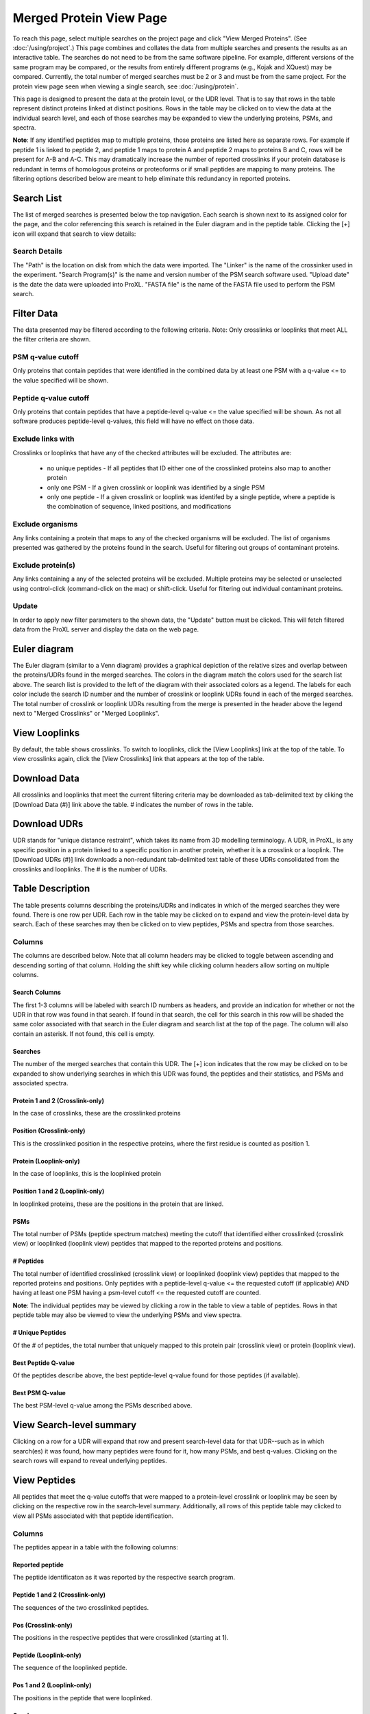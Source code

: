 ====================================
Merged Protein View Page
====================================

.. image:: /images/merged-protein-page.png

To reach this page, select multiple searches on the project page and click
"View Merged Proteins". (See :doc:`/using/project`.) This page combines and collates
the data from multiple searches and presents the results as an interactive table.
The searches do not need to be from the same software pipeline. For example,
different versions of the same program may be compared, or the results from
entirely different programs (e.g., Kojak and XQuest) may be compared. Currently,
the total number of merged searches must be 2 or 3 and must be from the same
project. For the protein view page seen when viewing a single search,
see :doc:`/using/protein`.

This page is designed to present the data at the protein level, or the UDR level. That is
to say that rows in the table represent distinct proteins linked at distinct positions. Rows
in the table may be clicked on to view the data at the individual search level, and each
of those searches may be expanded to view the underlying proteins, PSMs, and spectra.

**Note**: If any identified peptides map to multiple proteins, those proteins are listed here
as separate rows. For example if peptide 1 is linked to peptide 2, and peptide 1 maps to
protein A and peptide 2 maps to proteins B and C, rows will be present for A-B and A-C.
This may dramatically increase the number of reported crosslinks if your
protein database is redundant in terms of homologous proteins or proteoforms or if small
peptides are mapping to many proteins. The filtering options described below are meant to
help eliminate this redundancy in reported proteins.

Search List
=========================
The list of merged searches is presented below the top navigation. Each search
is shown next to its assigned color for the page, and the color referencing
this search is retained in the Euler diagram and in the peptide table. Clicking the
[+] icon will expand that search to view details:

Search Details
---------------------------
The "Path" is the location on disk from which the data were imported. The "Linker" is the
name of the crossinker used in the experiment. "Search Program(s)" is the name and
version number of the PSM search software used. "Upload date" is the date the data were
uploaded into ProXL. "FASTA file" is the name of the FASTA file used to perform the
PSM search.

Filter Data
=========================
The data presented may be filtered according to the following criteria. Note: Only crosslinks
or looplinks that meet ALL the filter criteria are shown.

PSM q-value cutoff
-------------------------
Only proteins that contain peptides that were identified in the combined data by at least one PSM with a q-value <= to the value
specified will be shown.

Peptide q-value cutoff
-------------------------
Only proteins that contain peptides that have a peptide-level q-value <= the value specified will be shown.
As not all software produces peptide-level q-values, this field will have no effect
on those data.

Exclude links with
-------------------------
Crosslinks or looplinks that have any of the checked attributes will be excluded. The attributes are:

	* no unique peptides - If all peptides that ID either one of the crosslinked proteins also map to another protein
	* only one PSM - If a given crosslink or looplink was identified by a single PSM
	* only one peptide - If a given crosslink or looplink was identifed by a single peptide, where a peptide is the combination of sequence, linked positions, and modifications

Exclude organisms
------------------------
Any links containing a protein that maps to any of the checked organisms will be excluded. The list of
organisms presented was gathered by the proteins found in the search. Useful for filtering out
groups of contaminant proteins.

Exclude protein(s)
------------------------
Any links containing a any of the selected proteins will be excluded. Multiple proteins may be selected
or unselected using control-click (command-click on the mac) or shift-click. Useful for filtering
out individual contaminant proteins.

Update
-------------------------
In order to apply new filter parameters to the shown data, the "Update" button must be clicked. This will
fetch filtered data from the ProXL server and display the data on the web page.

Euler diagram
======================================
.. image:: /images/merged-protein-euler-diagram.png

The Euler diagram (similar to a Venn diagram) provides a graphical depiction of the 
relative sizes and overlap
between the proteins/UDRs found in the merged searches. The colors in the diagram match
the colors used for the search list above. The search list is provided  to the
left of the diagram with their associated colors as a legend. The labels for each
color include the search ID number and the number of crosslink or looplink UDRs found in each
of the merged searches. The total number of crosslink or looplink UDRs resulting from the merge is presented
in the header above the legend next to "Merged Crosslinks" or "Merged Looplinks".

View Looplinks
=========================
By default, the table shows crosslinks. To switch to looplinks, click the [View Looplinks]
link at the top of the table. To view crosslinks again, click the [View Crosslinks] link
that appears at the top of the table.

Download Data
=========================
All crosslinks and looplinks that meet the current filtering criteria may be downloaded
as tab-delimited text by cliking the [Download Data (#)] link above the table. # indicates
the number of rows in the table.

Download UDRs
=========================
UDR stands for "unique distance restraint", which takes its name from 3D modelling
terminology. A UDR, in ProXL, is any specific position in a protein linked to a
specific position in another protein, whether it is a crosslink or a looplink. The
[Download UDRs (#)] link downloads a non-redundant tab-delimited text table of these UDRs consolidated
from the crosslinks and looplinks. The # is the number of UDRs.

Table Description
=========================
The table presents columns describing the proteins/UDRs and indicates in which of the merged searches
they were found. There is one row per UDR. Each row in the table may be clicked on to expand and view
the protein-level data by search. Each of these searches may then be clicked on to view peptides, PSMs
and spectra from those searches.

Columns
-------------------------
The columns are described below. Note that all column headers may be clicked to toggle between ascending and
descending sorting of that column. Holding the shift key while clicking column headers allow sorting on
multiple columns.

Search Columns
^^^^^^^^^^^^^^^^^^^^^^^^^
The first 1-3 columns will be labeled with search ID numbers as headers, and provide an indication for
whether or not the UDR in that row was found in that search. If found in that search, the cell for
this search in this row will be shaded the same color associated with that search in the Euler diagram
and search list at the top of the page. The column will also contain an asterisk. If not found, this
cell is empty.

Searches
^^^^^^^^^^^^^^^^^^^^^^^^^
The number of the merged searches that contain this UDR. The [+] icon indicates that the row may be clicked on to
be expanded to show underlying searches in which this UDR was found, the peptides and their statistics, and PSMs
and associated spectra.

Protein 1 and 2 (Crosslink-only)
^^^^^^^^^^^^^^^^^^^^^^^^^^^^^^^^^^^^^^^^^
In the case of crosslinks, these are the crosslinked proteins

Position (Crosslink-only)
^^^^^^^^^^^^^^^^^^^^^^^^^^
This is the crosslinked position in the respective proteins, where the
first residue is counted as position 1.

Protein (Looplink-only)
^^^^^^^^^^^^^^^^^^^^^^^^^
In the case of looplinks, this is the looplinked protein

Position 1 and 2 (Looplink-only)
^^^^^^^^^^^^^^^^^^^^^^^^^^^^^^^^^^^^^^^^^^
In looplinked proteins, these are the positions in the protein that are linked.

PSMs
^^^^^^^^^^^^^^^^^^^^^^^^^^^^^^^^^^^^^^^^^^
The total number of PSMs (peptide spectrum matches) meeting the cutoff that identified either crosslinked (crosslink view) or looplinked
(looplink view) peptides that mapped to the reported proteins and positions.

# Peptides
^^^^^^^^^^^^^^^^^^^^^^^^^^^^^^^^^^^^^^^^^^
The total number of identified crosslinked (crosslink view) or looplinked (looplink view) peptides
that mapped to the reported proteins and positions. Only peptides with a peptide-level
q-value <= the requested cutoff (if applicable) AND having at least one PSM having a
psm-level cutoff <= the requested cutoff are counted.

**Note**: The individual peptides may be viewed by clicking a row in the table to view a
table of peptides. Rows in that peptide table may also be viewed to view the underlying
PSMs and view spectra.

# Unique Peptides
^^^^^^^^^^^^^^^^^^^^^^^^^^^^^^^^^^^^^^^^^^
Of the # of peptides, the total number that uniquely mapped to this protein pair (crosslink view) or
protein (looplink view).

Best Peptide Q-value
^^^^^^^^^^^^^^^^^^^^^^^^^^^^^^^^^^^^^^^^^^
Of the peptides describe above, the best peptide-level q-value found for those peptides (if available).

Best PSM Q-value
^^^^^^^^^^^^^^^^^^^^^^^^^^^^^^^^^^^^^^^^^^
The best PSM-level q-value among the PSMs described above.

View Search-level summary
=================================
Clicking on a row for a UDR will expand that row and present search-level data for that UDR--such as in which search(es) it was found, how many peptides
were found for it, how many PSMs, and best q-values. Clicking on the search rows will expand to reveal underlying peptides.

View Peptides
=========================
All peptides that meet the q-value cutoffs that were mapped to a protein-level crosslink
or looplink may be seen by clicking on the respective row in the search-level summary. Additionally, all rows
of this peptide table may clicked to view all PSMs associated with that peptide identification.

Columns
-------------------------
The peptides appear in a table with the following columns:

Reported peptide
^^^^^^^^^^^^^^^^^^^^^^^^^
The peptide identificaton as it was reported by the respective search program.

Peptide 1 and 2 (Crosslink-only)
^^^^^^^^^^^^^^^^^^^^^^^^^^^^^^^^^^
The sequences of the two crosslinked peptides.

Pos (Crosslink-only)
^^^^^^^^^^^^^^^^^^^^^^^^^
The positions in the respective peptides that were crosslinked (starting at 1).

Peptide (Looplink-only)
^^^^^^^^^^^^^^^^^^^^^^^^^
The sequence of the looplinked peptide.

Pos 1 and 2 (Looplink-only)
^^^^^^^^^^^^^^^^^^^^^^^^^^^^^
The positions in the peptide that were looplinked.

Q-value
^^^^^^^^^^^^^^^^^^^^^^^^^
The peptide-level q-value for this peptide identification (if available)

# PSMs
^^^^^^^^^^^^^^^^^^^^^^^^^
The number of PSMs that meet the cutoff criteria that identified this peptide.

View PSMs
=========================
All PSMs with a q-value <= the specified PSM-level cutoff may be viewed for a peptide by clicking on a row
in the peptide table that is shown when clicking a row in the main protein table.

Columns
-------------------------
The PSMs appear in a table with the following columns:

Scan Num.
^^^^^^^^^^^^^^^^^^^^^^^^^
The scan number from the spectral file (e.g., mzML file)

Charge
^^^^^^^^^^^^^^^^^^^^^^^^^
The predicted charge state of the precursor ion.

Obs. m/z
^^^^^^^^^^^^^^^^^^^^^^^^^
The observed m/z of the precursor ion.

RT (min)
^^^^^^^^^^^^^^^^^^^^^^^^^
The retention time in minutes.

Scan Filename
^^^^^^^^^^^^^^^^^^^^^^^^^
The filename of the scan file.

Q-value
^^^^^^^^^^^^^^^^^^^^^^^^^
The q-value for the PSM.

PEP
^^^^^^^^^^^^^^^^^^^^^^^^^
The posterior error probabiliy for this PSM, if available.

SVM Score
^^^^^^^^^^^^^^^^^^^^^^^^^
The support vector machine score for this PSM, if available.

View Spectra
-------------------------
The annotated mass spectrum may be viewed for any PSM by clicking the "View Spectrum" link. For help on our
spectrum viewer, see the :doc:`/using/spectrum-viewer` page.

Sort Data
=========================
All column headers may be clicked to toggle between ascending and
descending sorting of that column. Holding the shift key while clicking column headers allow sorting on
multiple columns.
